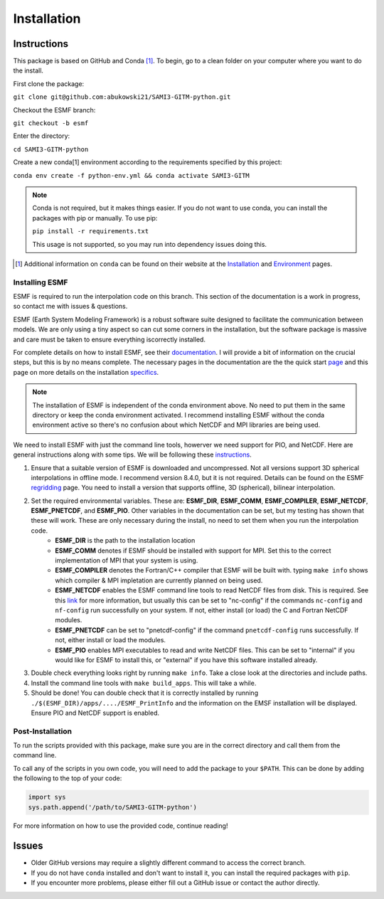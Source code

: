Installation
============

Instructions
************

This package is based on GitHub and Conda [1]_. To begin, go to a clean folder on your computer where you want to do the install.

First clone the package:

``git clone git@github.com:abukowski21/SAMI3-GITM-python.git``

Checkout the ESMF branch:

``git checkout -b esmf``

Enter the directory:

``cd SAMI3-GITM-python``

Create a new conda[1] environment according to the requirements specified by this project:

``conda env create -f python-env.yml && conda activate SAMI3-GITM``

.. note::
    Conda is not required, but it makes things easier. If you do not want to use conda, you can install the packages with pip or manually. To use pip:

    ``pip install -r requirements.txt``

    This usage is not supported, so you may run into dependency issues doing this.


.. [1] Additional information on ``conda`` can be found on their website at the Installation_ and Environment_ pages.

.. _Installation: https://conda.io/projects/conda/en/latest/user-guide/install/index.html

.. _Environment: https://conda.io/projects/conda/en/latest/user-guide/install/index.html

.. _Installing ESMF:

Installing ESMF
---------------

ESMF is required to run the interpolation code on this branch. This section of the documentation is a work in progress, so contact me with issues & questions.

ESMF (Earth System Modeling Framework) is a robust software suite designed to facilitate the communication between models. We are only using a tiny aspect so can cut some corners in the installation, but the software package is massive and care must be taken to ensure everything iscorrectly installed.

For complete details on how to install ESMF, see their documentation_. I will provide a bit of information on the crucial steps, but this is by no means complete.
The necessary pages in the documentation are the the quick start page_ and this page on more details on the installation specifics_. 

.. _documentation: https://earthsystemmodeling.org/doc/
.. _page: https://earthsystemmodeling.org/docs/release/latest/ESMF_usrdoc/node6.html

.. _specifics: https://earthsystemmodeling.org/docs/release/latest/ESMF_usrdoc/node10.html

.. note:: The installation of ESMF is independent of the conda environment above. No need to put them in the same directory or keep the conda environment activated. I recommend installing ESMF without the conda environment active so there's no confusion about which NetCDF and MPI libraries are being used.


We need to install ESMF with just the command line tools, howerver we need support for PIO, and NetCDF. Here are general instructions along with some tips. We will be following these instructions_.

.. _instructions: https://earthsystemmodeling.org/docs/release/latest/ESMF_usrdoc/node6.html#SECTION00063000000000000000

#. Ensure that a suitable version of ESMF is downloaded and uncompressed. Not all versions support 3D spherical interpolations in offline mode. I recommend version 8.4.0, but it is not required. Details can be found on the ESMF regridding_ page. You need to install a version that supports offline, 3D (spherical), bilinear interpolation.
#. Set the required environmental variables. These are: **ESMF_DIR**, **ESMF_COMM**, **ESMF_COMPILER**, **ESMF_NETCDF**, **ESMF_PNETCDF**, and **ESMF_PIO**. Other variables in the documentation can be set, but my testing has shown that these will work. These are only necessary during the install, no need to set them when you run the interpolation code.
	* **ESMF_DIR** is the path to the installation location
	* **ESMF_COMM** denotes if ESMF should be installed with support for MPI. Set this to the correct implementation of MPI that your system is using.
	* **ESMF_COMPILER** denotes the Fortran/C++ compiler that ESMF will be built with. typing ``make info`` shows which compiler & MPI impletation are currently planned on being used.
	* **ESMF_NETCDF** enables the ESMF command line tools to read NetCDF files from disk. This is required. See this link_ for more information, but usually this can be set to "nc-config" if the commands ``nc-config`` and ``nf-config`` run successfully on your system. If not, either install (or load) the C and Fortran NetCDF modules.
	* **ESMF_PNETCDF** can be set to "pnetcdf-config" if the command ``pnetcdf-config`` runs successfully. If not, either install or load the modules.
	* **ESMF_PIO** enables MPI executables to read and write NetCDF files. This can be set to "internal" if you would like for ESMF to install this, or "external" if you have this software installed already.
#. Double check everything looks right by running ``make info``. Take a close look at the directories and include paths.
#. Install the command line tools with ``make build_apps``. This will take a while. 
#. Should be done! You can double check that it is correctly installed by running ``./$(ESMF_DIR)/apps/..../ESMF_PrintInfo`` and the information on the EMSF installation will be displayed. Ensure PIO and NetCDF support is enabled.

.. _link: https://earthsystemmodeling.org/docs/release/latest/ESMF_usrdoc/node10.html#sec:netcdf

.. _regridding: https://earthsystemmodeling.org/regrid/

.. _postinstall:

Post-Installation
-----------------

To run the scripts provided with this package, make sure you are in the correct directory and call them from the command line.

To call any of the scripts in you own code, you will need to add the package to your ``$PATH``. This can be done by adding the following to the top of your code:

.. code-block:: python
    
    import sys
    sys.path.append('/path/to/SAMI3-GITM-python')


For more information on how to use the provided code, continue reading! 


Issues
******

- Older GitHub versions may require a slightly different command to access the correct branch.
- If you do not have ``conda`` installed and don't want to install it, you can install the required packages with ``pip``. 
- If you encounter more problems, please either fill out a GitHub issue or contact the author directly.
